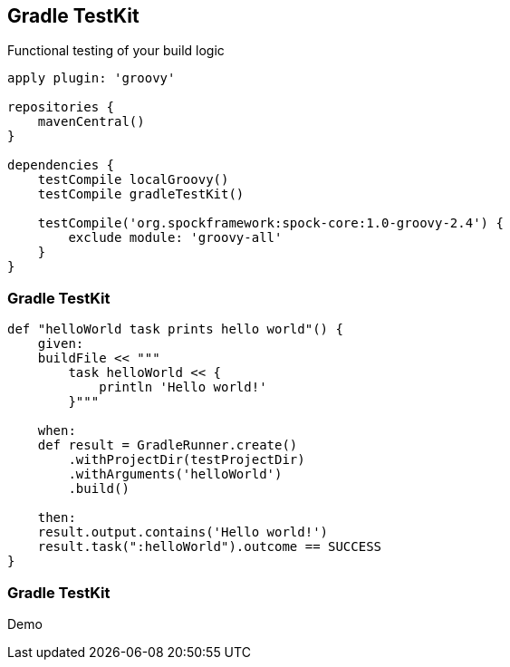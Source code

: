 == Gradle TestKit

Functional testing of your build logic

[source,java]
----

apply plugin: 'groovy'

repositories {
    mavenCentral()
}

dependencies {
    testCompile localGroovy()
    testCompile gradleTestKit()

    testCompile('org.spockframework:spock-core:1.0-groovy-2.4') {
        exclude module: 'groovy-all'
    }
}
----

=== Gradle TestKit

[source,java]
----
def "helloWorld task prints hello world"() {
    given:
    buildFile << """
        task helloWorld << {
            println 'Hello world!'
        }"""

    when:
    def result = GradleRunner.create()
        .withProjectDir(testProjectDir)
        .withArguments('helloWorld')
        .build()

    then:
    result.output.contains('Hello world!')
    result.task(":helloWorld").outcome == SUCCESS
}
----

=== Gradle TestKit

Demo
